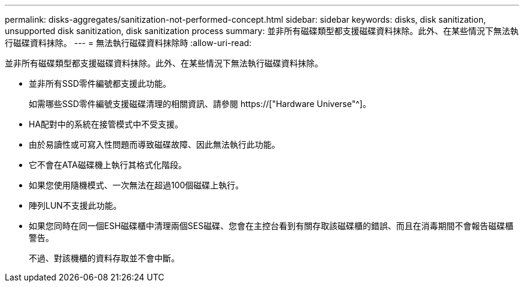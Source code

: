 ---
permalink: disks-aggregates/sanitization-not-performed-concept.html 
sidebar: sidebar 
keywords: disks, disk sanitization, unsupported disk sanitization, disk sanitization process 
summary: 並非所有磁碟類型都支援磁碟資料抹除。此外、在某些情況下無法執行磁碟資料抹除。 
---
= 無法執行磁碟資料抹除時
:allow-uri-read: 


[role="lead"]
並非所有磁碟類型都支援磁碟資料抹除。此外、在某些情況下無法執行磁碟資料抹除。

* 並非所有SSD零件編號都支援此功能。
+
如需哪些SSD零件編號支援磁碟清理的相關資訊、請參閱 https://["Hardware Universe"^]。

* HA配對中的系統在接管模式中不受支援。
* 由於易讀性或可寫入性問題而導致磁碟故障、因此無法執行此功能。
* 它不會在ATA磁碟機上執行其格式化階段。
* 如果您使用隨機模式、一次無法在超過100個磁碟上執行。
* 陣列LUN不支援此功能。
* 如果您同時在同一個ESH磁碟櫃中清理兩個SES磁碟、您會在主控台看到有關存取該磁碟櫃的錯誤、而且在消毒期間不會報告磁碟櫃警告。
+
不過、對該機櫃的資料存取並不會中斷。


